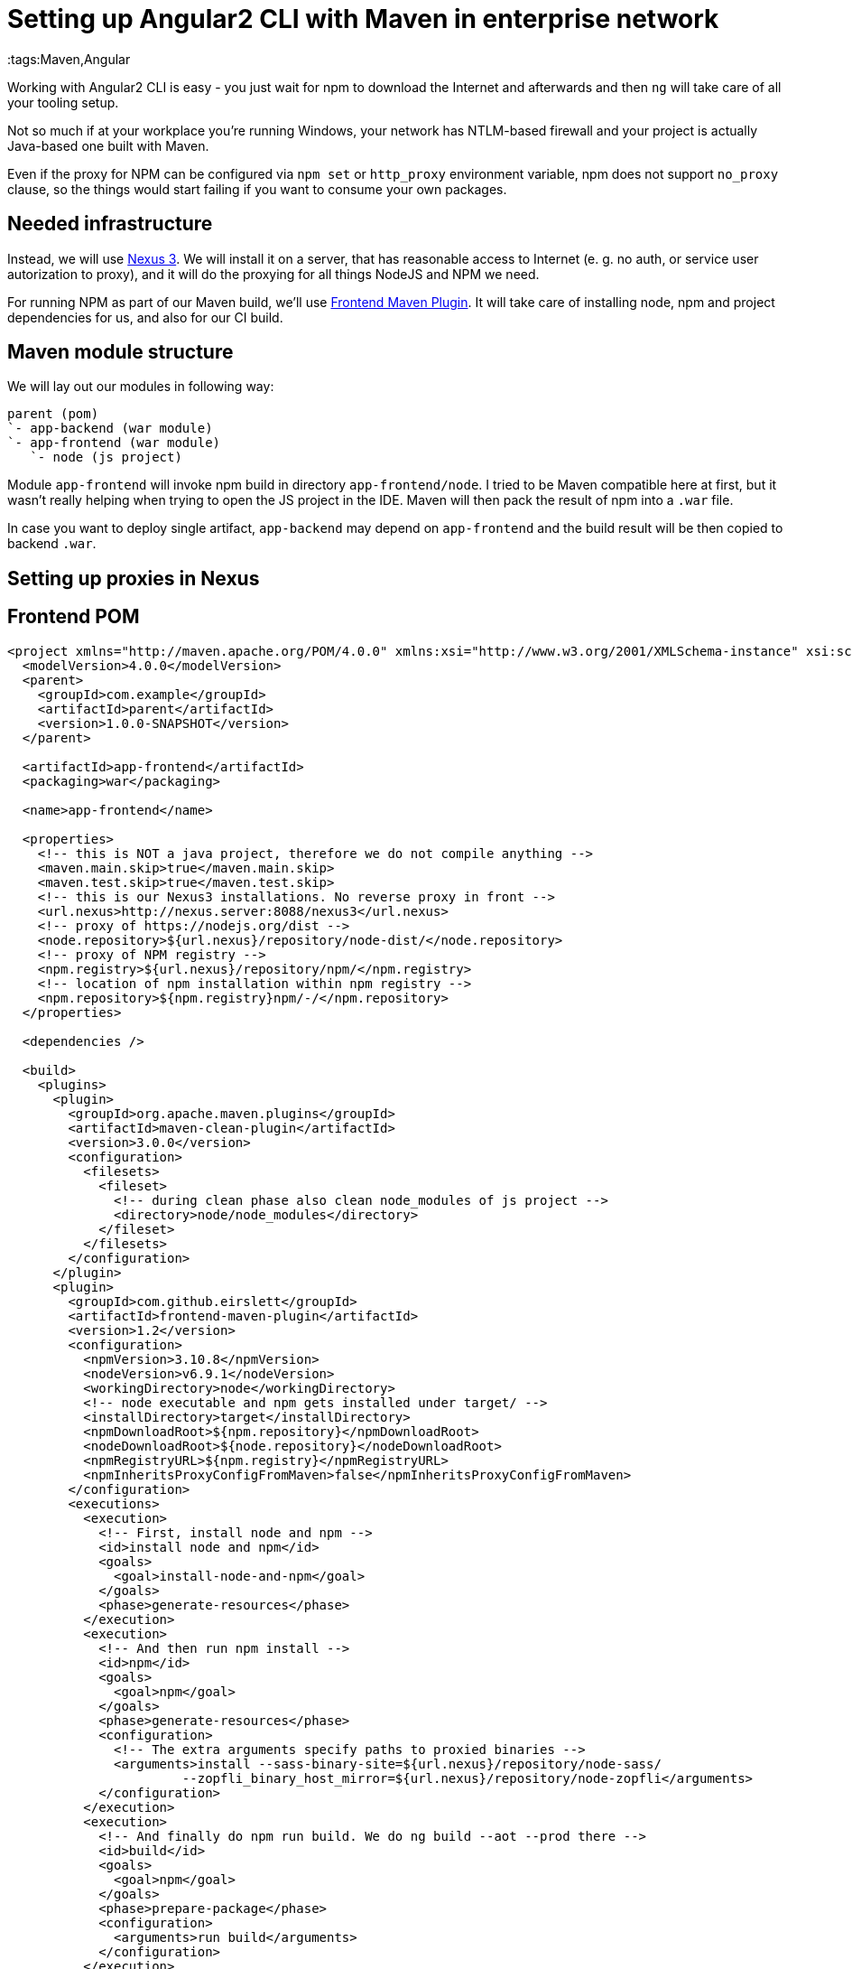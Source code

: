 = Setting up Angular2 CLI with Maven in enterprise network
:tags:Maven,Angular

Working with Angular2 CLI is easy - you just wait for npm to download the Internet and afterwards and then `ng` will take care of all your tooling setup.

Not so much if at your workplace you're running Windows, your network has NTLM-based firewall and your project is actually Java-based one built with Maven.

Even if the proxy for NPM can be configured via `npm set` or `http_proxy` environment variable, npm does not support `no_proxy` clause, so the things
would start failing if you want to consume your own packages.

== Needed infrastructure

Instead, we will use https://www.sonatype.com/download-oss-sonatype[Nexus 3]. We will install it on a server, that has reasonable access to Internet (e. g. no auth, or service user autorization to proxy), and it will do the proxying for all things NodeJS and NPM we need.

For running NPM as part of our Maven build, we'll use https://github.com/eirslett/frontend-maven-plugin[Frontend Maven Plugin]. It will take care of installing node, npm and project dependencies for us, and also for our CI build.

== Maven module structure

We will lay out our modules in following way:

----
parent (pom)
`- app-backend (war module)
`- app-frontend (war module)
   `- node (js project)
----

Module `app-frontend` will invoke npm build in directory `app-frontend/node`. I tried to be Maven compatible here at first, but it wasn't really helping when trying to open the JS project in the IDE. Maven will then pack the result of npm into a `.war` file. 

In case you want to deploy single artifact, `app-backend` may depend on `app-frontend` and the build result will be then copied to backend `.war`.

== Setting up proxies in Nexus



== Frontend POM
[source,xml]
----
<project xmlns="http://maven.apache.org/POM/4.0.0" xmlns:xsi="http://www.w3.org/2001/XMLSchema-instance" xsi:schemaLocation="http://maven.apache.org/POM/4.0.0 http://maven.apache.org/xsd/maven-4.0.0.xsd">
  <modelVersion>4.0.0</modelVersion>
  <parent>
    <groupId>com.example</groupId>
    <artifactId>parent</artifactId>
    <version>1.0.0-SNAPSHOT</version>
  </parent>

  <artifactId>app-frontend</artifactId>
  <packaging>war</packaging>

  <name>app-frontend</name>

  <properties>
    <!-- this is NOT a java project, therefore we do not compile anything -->
    <maven.main.skip>true</maven.main.skip>
    <maven.test.skip>true</maven.test.skip>
    <!-- this is our Nexus3 installations. No reverse proxy in front -->
    <url.nexus>http://nexus.server:8088/nexus3</url.nexus>
    <!-- proxy of https://nodejs.org/dist -->
    <node.repository>${url.nexus}/repository/node-dist/</node.repository>
    <!-- proxy of NPM registry -->
    <npm.registry>${url.nexus}/repository/npm/</npm.registry>
    <!-- location of npm installation within npm registry -->
    <npm.repository>${npm.registry}npm/-/</npm.repository>
  </properties>

  <dependencies />

  <build>
    <plugins>
      <plugin>
        <groupId>org.apache.maven.plugins</groupId>
        <artifactId>maven-clean-plugin</artifactId>
        <version>3.0.0</version>
        <configuration>
          <filesets>
            <fileset>
              <!-- during clean phase also clean node_modules of js project -->
              <directory>node/node_modules</directory>
            </fileset>
          </filesets>
        </configuration>
      </plugin>
      <plugin>
        <groupId>com.github.eirslett</groupId>
        <artifactId>frontend-maven-plugin</artifactId>
        <version>1.2</version>
        <configuration>
          <npmVersion>3.10.8</npmVersion>
          <nodeVersion>v6.9.1</nodeVersion>
          <workingDirectory>node</workingDirectory>
          <!-- node executable and npm gets installed under target/ -->
          <installDirectory>target</installDirectory>
          <npmDownloadRoot>${npm.repository}</npmDownloadRoot>
          <nodeDownloadRoot>${node.repository}</nodeDownloadRoot>
          <npmRegistryURL>${npm.registry}</npmRegistryURL>
          <npmInheritsProxyConfigFromMaven>false</npmInheritsProxyConfigFromMaven>
        </configuration>
        <executions>
          <execution>
            <!-- First, install node and npm -->
            <id>install node and npm</id>
            <goals>
              <goal>install-node-and-npm</goal>
            </goals>
            <phase>generate-resources</phase>
          </execution>
          <execution>
            <!-- And then run npm install -->
            <id>npm</id>
            <goals>
              <goal>npm</goal>
            </goals>
            <phase>generate-resources</phase>
            <configuration>
              <!-- The extra arguments specify paths to proxied binaries -->
              <arguments>install --sass-binary-site=${url.nexus}/repository/node-sass/
                       --zopfli_binary_host_mirror=${url.nexus}/repository/node-zopfli</arguments>
            </configuration>
          </execution>
          <execution>
            <!-- And finally do npm run build. We do ng build --aot --prod there -->
            <id>build</id>
            <goals>
              <goal>npm</goal>
            </goals>
            <phase>prepare-package</phase>
            <configuration>
              <arguments>run build</arguments>
            </configuration>
          </execution>
        </executions>
      </plugin>
      <plugin>
        <groupId>org.apache.maven.plugins</groupId>
        <artifactId>maven-war-plugin</artifactId>
        <version>2.6</version>
        <configuration>
          <webResources>
            <!-- Put the build results and all the assets into the war -->
            <resource>
              <directory>node/dist</directory>
            </resource>
            <resource>
              <directory>node/assets</directory>
            </resource>
          </webResources>
        </configuration>
      </plugin>
    </plugins>
  </build>

</project>
----